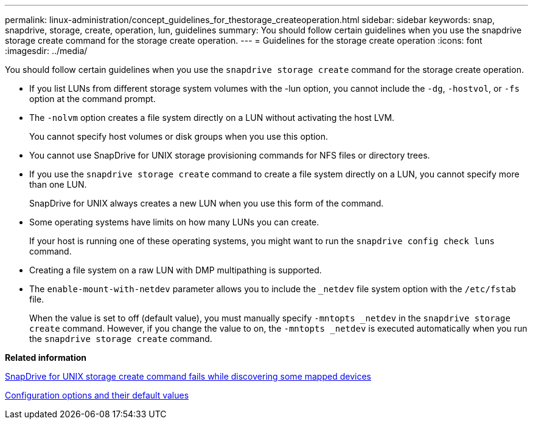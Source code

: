 ---
permalink: linux-administration/concept_guidelines_for_thestorage_createoperation.html
sidebar: sidebar
keywords: snap, snapdrive, storage, create, operation, lun, guidelines
summary: You should follow certain guidelines when you use the snapdrive storage create command for the storage create operation.
---
= Guidelines for the storage create operation
:icons: font
:imagesdir: ../media/

[.lead]
You should follow certain guidelines when you use the `snapdrive storage create` command for the storage create operation.

* If you list LUNs from different storage system volumes with the -lun option, you cannot include the `-dg`, `-hostvol`, or `-fs` option at the command prompt.
* The `-nolvm` option creates a file system directly on a LUN without activating the host LVM.
+
You cannot specify host volumes or disk groups when you use this option.

* You cannot use SnapDrive for UNIX storage provisioning commands for NFS files or directory trees.
* If you use the `snapdrive storage create` command to create a file system directly on a LUN, you cannot specify more than one LUN.
+
SnapDrive for UNIX always creates a new LUN when you use this form of the command.

* Some operating systems have limits on how many LUNs you can create.
+
If your host is running one of these operating systems, you might want to run the `snapdrive config check luns` command.

* Creating a file system on a raw LUN with DMP multipathing is supported.
* The `enable-mount-with-netdev` parameter allows you to include the `_netdev` file system option with the `/etc/fstab` file.
+
When the value is set to off (default value), you must manually specify `-mntopts _netdev` in the `snapdrive storage create` command. However, if you change the value to on, the `-mntopts _netdev` is executed automatically when you run the `snapdrive storage create` command.

*Related information*

xref:concept_snapdrive_create_comand_fails_while_discovering_mapped_devices.adoc[SnapDrive for UNIX storage create command fails while discovering some mapped devices]

xref:concept_configuration_options_and_their_default_values.adoc[Configuration options and their default values]
